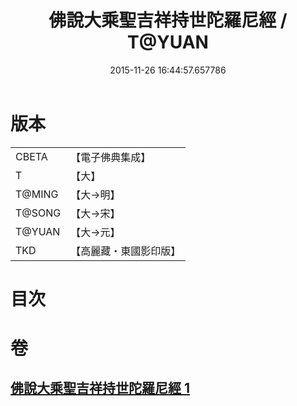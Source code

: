 #+TITLE: 佛說大乘聖吉祥持世陀羅尼經 / T@YUAN
#+DATE: 2015-11-26 16:44:57.657786
* 版本
 |     CBETA|【電子佛典集成】|
 |         T|【大】     |
 |    T@MING|【大→明】   |
 |    T@SONG|【大→宋】   |
 |    T@YUAN|【大→元】   |
 |       TKD|【高麗藏・東國影印版】|

* 目次
* 卷
** [[file:KR6j0386_001.txt][佛說大乘聖吉祥持世陀羅尼經 1]]

